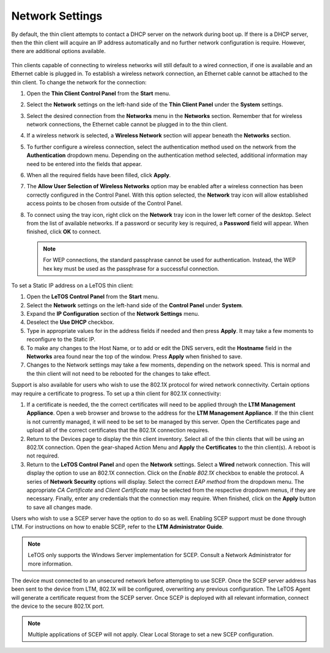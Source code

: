 .. index::
   single: Networks

Network Settings
----------------

By default, the thin client attempts to contact a DHCP server on the
network during boot up. If there is a DHCP server, then the thin client
will acquire an IP address automatically and no further network
configuration is require. However, there are additional options
available.

.. figure:: media/image018.png
   :alt: Network Settings

Thin clients capable of connecting to wireless networks will still
default to a wired connection, if one is available and an Ethernet cable
is plugged in. To establish a wireless network connection, an Ethernet
cable cannot be attached to the thin client. To change the network for
the connection:

1. Open the **Thin Client Control Panel** from the **Start** menu.

2. Select the **Network** settings on the left-hand side of the
   **Thin Client Panel** under the **System** settings.

3. Select the desired connection from the **Networks** menu in the 
   **Networks** section. Remember that for wireless network connections,
   the Ethernet cable cannot be plugged in to the thin client.
   
4. If a wireless network is selected, a **Wireless Network** section
   will appear beneath the **Networks** section.

5. To further configure a wireless connection, select the
   authentication method used on the network from the
   **Authentication** dropdown menu. Depending on the authentication
   method selected, additional information may need to be entered into
   the fields that appear.

6. When all the required fields have been filled, click **Apply**.

7. The **Allow User Selection of Wireless Networks** option may be
   enabled after a wireless connection has been correctly configured in
   the Control Panel. With this option selected, the **Network** tray
   icon will allow established access points to be chosen from outside
   of the Control Panel.

8. To connect using the tray icon, right click on the **Network** tray
   icon in the lower left corner of the desktop. Select from the list
   of available networks. If a password or security key is required, a
   **Password** field will appear. When finished, click **OK** to
   connect.
   
   .. NOTE::
      For WEP connections, the standard passphrase cannot be used for authentication. Instead, the WEP hex key must be used as the passphrase for a successful connection.
   
To set a Static IP address on a LeTOS thin client:

1. Open the **LeTOS Control Panel** from the **Start** menu.

2. Select the **Network** settings on the left-hand side of the
   **Control Panel** under **System**.

3. Expand the **IP Configuration** section of the **Network Settings**
   menu.

4. Deselect the **Use DHCP** checkbox.

5. Type in appropriate values for in the address fields if needed and
   then press **Apply**. It may take a few moments to reconfigure to the
   Static IP.

6. To make any changes to the Host Name, or to add or edit the DNS
   servers, edit the **Hostname** field in the **Networks** area found
   near the top of the window. Press **Apply** when finished to save.

7. Changes to the Network settings may take a few moments, depending on
   the network speed. This is normal and the thin client will not need
   to be rebooted for the changes to take effect.

Support is also available for users who wish to use the 802.1X protocol for wired 
network connectivity. Certain options may require a certificate to progress. To 
set up a thin client for 802.1X connectivity:

1. If a certificate is needed, the the correct certificates will need to be
   applied through the **LTM Management Appliance**. Open a web browser and 
   browse to the address for the **LTM Management Appliance**. If the thin 
   client is not currently managed, it will need to be set to be managed by 
   this server. Open the Certificates page and upload all of the correct 
   certificates that the 802.1X connection requires.
2. Return to the Devices page to display the thin client inventory. Select all 
   of the thin clients that will be using an 802.1X connection. Open the gear-shaped 
   Action Menu and **Apply** the **Certificates** to the thin client(s). A reboot is 
   not required.
3. Return to the **LeTOS Control Panel** and open the **Network** settings. Select a 
   **Wired** network connection. This will display the option to use an 802.1X connection. 
   Click on the *Enable 802.1X* checkbox to enable the protocol. A series of 
   **Network Security** options will display. Select the correct *EAP method* from 
   the dropdown menu. The appropriate *CA Certificate* and *Client Certificate* 
   may be selected from the respective dropdown menus, if they are necessary. 
   Finally, enter any credentials that the connection may require. When finished, 
   click on the **Apply** button to save all changes made.

Users who wish to use a SCEP server have the option to do so as well. Enabling
SCEP support must be done through LTM. For instructions on how to enable SCEP,
refer to the **LTM Administrator Guide**.

.. NOTE::
   LeTOS only supports the Windows Server implementation for SCEP. Consult a
   Network Administrator for more information.

The device must connected to an unsecured network before attempting to use
SCEP. Once the SCEP server address has been sent to the device from LTM, 802.1X
will be configured, overwriting any previous configuration. The LeTOS Agent
will generate a certificate request from the SCEP server. Once SCEP is deployed
with all relevant information, connect the device to the secure 802.1X port.


.. NOTE::
   Multiple applications of SCEP will not apply. Clear Local Storage to set a
   new SCEP configuration.
   
.. raw:: LaTeX

     \newpage
